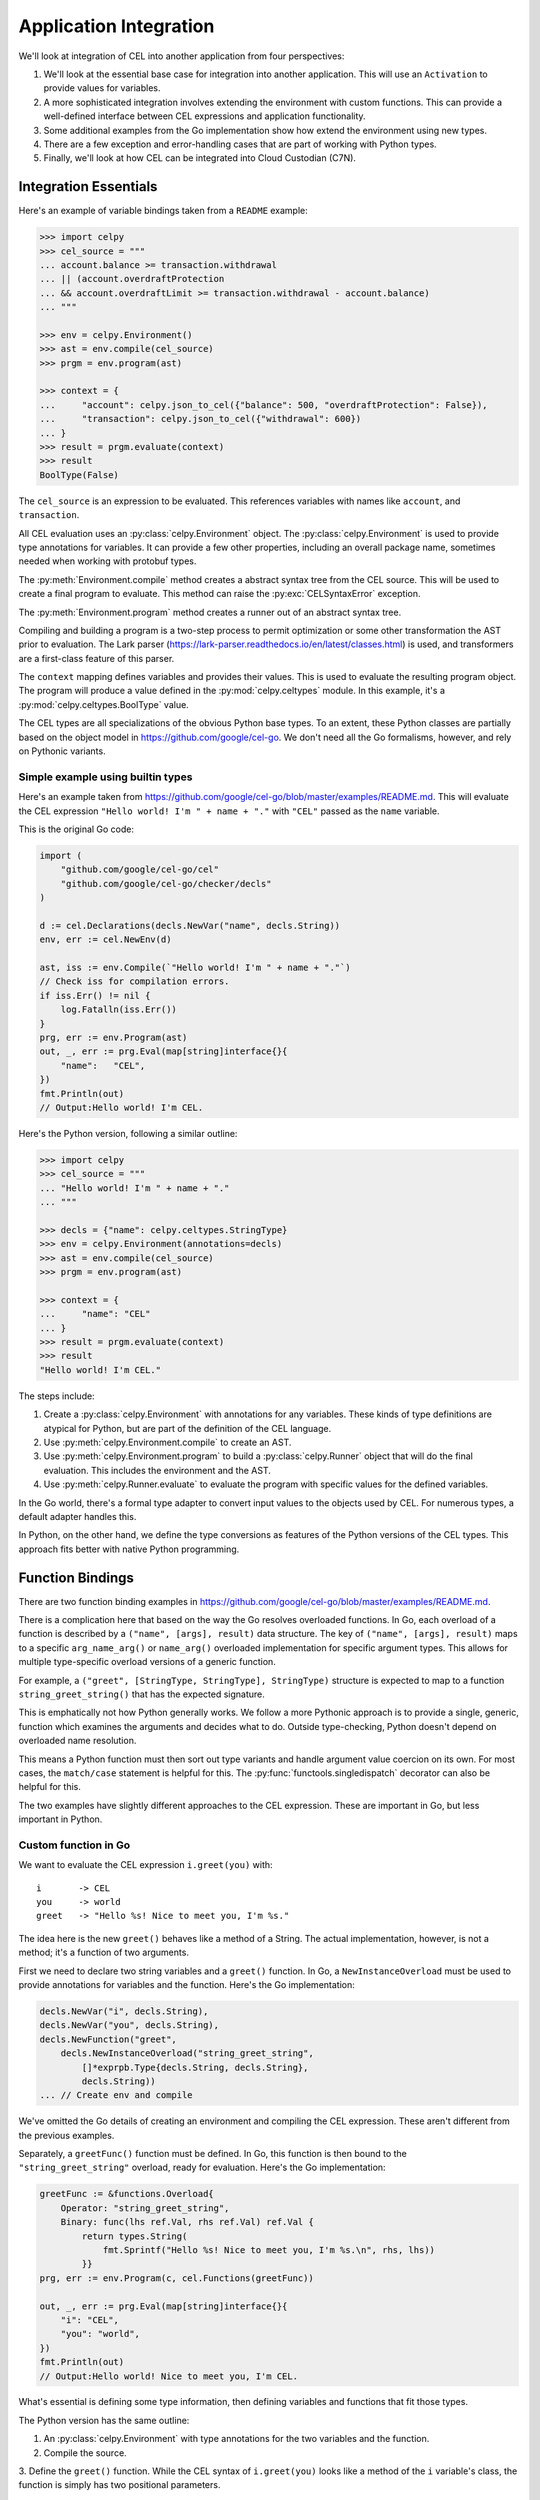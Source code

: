 ..  comment
    # Copyright 2020 The Cloud Custodian Authors.
    # SPDX-License-Identifier: Apache-2.0

..  _`integration`:

########################
Application Integration
########################

We'll look at integration of CEL into another application from four perspectives:

1.  We'll look at the essential base case for integration into another application.
    This will use an ``Activation`` to provide values for variables.

2.  A more sophisticated integration involves extending the environment with custom functions.
    This can provide a well-defined interface between CEL expressions and application functionality.

3.  Some additional examples from the Go implementation show how extend the environment using new types.

4.  There are a few exception and error-handling cases that are part of working with Python types.

5.  Finally, we'll look at how CEL can be integrated into Cloud Custodian (C7N).

Integration Essentials
======================

Here's an example of variable bindings taken from a ``README`` example:

..  code-block:: python

    >>> import celpy
    >>> cel_source = """
    ... account.balance >= transaction.withdrawal
    ... || (account.overdraftProtection
    ... && account.overdraftLimit >= transaction.withdrawal - account.balance)
    ... """

    >>> env = celpy.Environment()
    >>> ast = env.compile(cel_source)
    >>> prgm = env.program(ast)

    >>> context = {
    ...     "account": celpy.json_to_cel({"balance": 500, "overdraftProtection": False}),
    ...     "transaction": celpy.json_to_cel({"withdrawal": 600})
    ... }
    >>> result = prgm.evaluate(context)
    >>> result
    BoolType(False)

The ``cel_source`` is an expression to be evaluated.
This references variables with names like ``account``, and ``transaction``.

All CEL evaluation uses an :py:class:`celpy.Environment` object.
The :py:class:`celpy.Environment` is used to provide type annotations for variables.
It can provide a few other properties, including an overall package name, sometimes needed when working with protobuf types.

The :py:meth:`Environment.compile` method creates a abstract syntax tree from the CEL source.
This will be used to create a final program to evaluate.
This method can raise the :py:exc:`CELSyntaxError` exception.

The :py:meth:`Environment.program` method creates a runner out of an abstract syntax tree.

Compiling and building a program is a two-step process to permit optimization or some other transformation the AST prior to evaluation.
The Lark parser (https://lark-parser.readthedocs.io/en/latest/classes.html) is used, and transformers are a first-class feature of this parser.

The ``context`` mapping defines variables and provides their values.
This is used to evaluate the resulting program object.
The program will produce a value defined in the :py:mod:`celpy.celtypes` module.
In this example, it's a :py:mod:`celpy.celtypes.BoolType` value.

The CEL types are all specializations of the obvious Python base types.
To an extent, these Python classes are partially based on the object model in https://github.com/google/cel-go.
We don't need all the Go formalisms, however, and rely on Pythonic variants.

Simple example using builtin types
---------------------------------------

Here's an example taken from
https://github.com/google/cel-go/blob/master/examples/README.md.
This will evaluate the CEL expression ``"Hello world! I'm " + name + "."`` with ``"CEL"`` passed as the ``name`` variable.

This is the original Go code:

..  code-block:: go

    import (
        "github.com/google/cel-go/cel"
        "github.com/google/cel-go/checker/decls"
    )

    d := cel.Declarations(decls.NewVar("name", decls.String))
    env, err := cel.NewEnv(d)

    ast, iss := env.Compile(`"Hello world! I'm " + name + "."`)
    // Check iss for compilation errors.
    if iss.Err() != nil {
        log.Fatalln(iss.Err())
    }
    prg, err := env.Program(ast)
    out, _, err := prg.Eval(map[string]interface{}{
        "name":   "CEL",
    })
    fmt.Println(out)
    // Output:Hello world! I'm CEL.

Here's the Python version, following a similar outline:

..  code-block:: python

    >>> import celpy
    >>> cel_source = """
    ... "Hello world! I'm " + name + "."
    ... """

    >>> decls = {"name": celpy.celtypes.StringType}
    >>> env = celpy.Environment(annotations=decls)
    >>> ast = env.compile(cel_source)
    >>> prgm = env.program(ast)

    >>> context = {
    ...     "name": "CEL"
    ... }
    >>> result = prgm.evaluate(context)
    >>> result
    "Hello world! I'm CEL."

The steps include:

1.  Create a :py:class:`celpy.Environment` with annotations for any variables.
    These kinds of type definitions are atypical for Python, but are part of the definition of the CEL language.

2.  Use :py:meth:`celpy.Environment.compile` to create an AST.

3.  Use :py:meth:`celpy.Environment.program` to build a :py:class:`celpy.Runner` object that will do the final evaluation. This includes the environment and the AST.

4.  Use :py:meth:`celpy.Runner.evaluate` to evaluate the program with specific values for the defined variables.

In the Go world, there's a formal type adapter to convert input values to the objects used by CEL.
For numerous types, a default adapter handles this.

In Python, on the other hand, we define the type conversions as features of the Python versions of the CEL types.
This approach fits better with native Python programming.


Function Bindings
=================

There are two function binding examples in
https://github.com/google/cel-go/blob/master/examples/README.md.

There is a complication here that based on the way the Go resolves overloaded functions.
In Go, each overload of a function is described by a ``("name", [args], result)`` data structure.
The key of ``("name", [args], result)`` maps to a specific ``arg_name_arg()`` or ``name_arg()`` overloaded implementation for specific argument types.
This allows for multiple type-specific overload versions of a generic function.

For example, a ``("greet", [StringType, StringType], StringType)`` structure is expected to map to a function ``string_greet_string()`` that has the expected signature.

This is emphatically not how Python generally works.
We follow a more Pythonic approach is to provide a single, generic, function which examines the arguments and decides what to do.
Outside type-checking, Python doesn't depend on overloaded name resolution.

This means a Python function must then sort out type variants and handle argument value coercion on its own.
For most cases, the ``match/case`` statement is helpful for this.
The :py:func:`functools.singledispatch` decorator can also be helpful for this.

The two examples have slightly different approaches to the CEL expression.
These are important in Go, but less important in Python.

Custom function in Go
---------------------------------------

We want to evaluate the CEL expression ``i.greet(you)`` with:

..  parsed-literal::

    i       -> CEL
    you     -> world
    greet   -> "Hello %s! Nice to meet you, I'm %s."

The idea here is the new ``greet()`` behaves like a method of a String.
The actual implementation, however, is not a method; it's a function of two arguments.

First we need to declare two string variables and a ``greet()`` function.
In Go, a ``NewInstanceOverload`` must be used to provide annotations for variables and the function.
Here's the Go implementation:

..  code-block:: go

    decls.NewVar("i", decls.String),
    decls.NewVar("you", decls.String),
    decls.NewFunction("greet",
        decls.NewInstanceOverload("string_greet_string",
            []*exprpb.Type{decls.String, decls.String},
            decls.String))
    ... // Create env and compile

We've omitted the Go details of creating an environment and compiling the CEL expression.
These aren't different from the previous examples.

Separately, a ``greetFunc()`` function must be defined.
In Go, this function is then bound to the ``"string_greet_string"`` overload,
ready for evaluation.
Here's the Go implementation:

..  code-block:: go

    greetFunc := &functions.Overload{
        Operator: "string_greet_string",
        Binary: func(lhs ref.Val, rhs ref.Val) ref.Val {
            return types.String(
                fmt.Sprintf("Hello %s! Nice to meet you, I'm %s.\n", rhs, lhs))
            }}
    prg, err := env.Program(c, cel.Functions(greetFunc))

    out, _, err := prg.Eval(map[string]interface{}{
        "i": "CEL",
        "you": "world",
    })
    fmt.Println(out)
    // Output:Hello world! Nice to meet you, I'm CEL.

What's essential is defining some type information, then defining variables and functions that fit those types.

The Python version has the same outline:

1.  An :py:class:`celpy.Environment` with type annotations for the two variables and the function.

2.  Compile the source.

3.  Define the ``greet()`` function. While the CEL syntax  of ``i.greet(you)`` looks like a method
of the ``i`` variable's class, the function is simply has two positional parameters.

4.  Provide function implementation when creating the final :py:class:`celpy.Runner` instance.

5.  Evaluate the program with specific values for the two variables.

..  code-block:: python

    >>> import celpy
    >>> cel_source = """
    ... i.greet(you)
    ... """

    >>> decls = {
    ...     "i": celpy.celtypes.StringType,
    ...     "you": celpy.celtypes.StringType,
    ...     "greet": celpy.celtypes.FunctionType}
    >>> env = celpy.Environment(annotations=decls)
    >>> ast = env.compile(cel_source)
    >>> def greet(lhs: celpy.celtypes.StringType, rhs: celpy.celtypes.StringType) -> celpy.celtypes.StringType:
    ...     return "Hello {1:s}! Nice to meet you, I'm {0:s}.\\n".format(lhs, rhs)
    >>> prgm = env.program(ast, functions=[greet])
    >>> context = {
    ...     "i": "CEL", "you": "world"
    ... }
    >>> result = prgm.evaluate(context)
    >>> result
    "Hello world! Nice to meet you, I'm CEL.\\n"

The key concept here is to distinguish between three distinct attributes:

1.  Type annotations associated with variables or functions.

2.  The function implementations used to build the :py:class:`celpy.Runner`.
    The method-like syntax of ``i.greet(you)`` is evaluated as ``greet(i, you)``.

3.  The variable values, which provide a context in which the runner evaluates the CEL expression.

This reflects the idea that one CEL expression may be used to process data over and over again.

Define custom global function
-----------------------------

In Go, this is a small, but important different.ce
We want to evaluate the expression ``shake_hands(i,you)``.
This uses a global function syntax instead of method syntax.

While Go has slight differences in how the function is defined, in Python, there is no change.

Here's the Python version:

..  code-block:: python

    >>> import celpy
    >>> cel_source = """
    ... shake_hands(i,you)
    ... """

    >>> decls = {
    ...     "i": celpy.celtypes.StringType,
    ...     "you": celpy.celtypes.StringType,
    ...     "shake_hands": celpy.celtypes.FunctionType}
    >>> env = celpy.Environment(annotations=decls)
    >>> ast = env.compile(cel_source)
    >>> def shake_hands(lhs: celpy.celtypes.StringType, rhs: celpy.celtypes.StringType) -> celpy.celtypes.StringType:
    ...     return f"{lhs} and {rhs} are shaking hands.\\n"
    >>> prgm = env.program(ast, functions=[shake_hands])
    >>> context = {
    ...     "i": "CEL", "you": "world"
    ... }
    >>> result = prgm.evaluate(context)
    >>> result
    'CEL and world are shaking hands.\\n'


The ``shake_hands()`` function is essentially the same as the ``greet()`` function in the previous example.

For more examples of how to use CEL from Go, see
https://github.com/google/cel-go/tree/master/cel/cel_test.go

More Examples from Go implementation
=====================================

See https://github.com/google/cel-go/blob/master/README.md for five more examples.

..  code-block::

    // Check whether a resource name starts with a group name.
    resource.name.startsWith("/groups/" + auth.claims.group)

    // Determine whether the request is in the permitted time window.
    request.time - resource.age < duration("24h")

    // Check whether all resource names in a list match a given filter.
    auth.claims.email_verified && resources.all(r, r.startsWith(auth.claims.email))

    // Ensure all tweets are less than 140 chars
    tweets.all(t, t.size() <= 140)

    // Test whether the field is a non-default value if proto-based, or defined
    // in the JSON case.
    has(message.field)

Here's the first example, ``resource.name.startsWith("/groups/" + auth.claims.group)``.
The Go code is as follows:

..  code-block:: go

    import(
        "github.com/google/cel-go/cel"
        "github.com/google/cel-go/checker/decls"
    )

    env, err := cel.NewEnv(
        cel.Declarations(
            decls.NewVar("name", decls.String),
            decls.NewVar("group", decls.String)))

    ast, issues := env.Compile(`name.startsWith("/groups/" + group)`)
    if issues != nil && issues.Err() != nil {
        log.Fatalf("type-check error: %s", issues.Err())
    }
    prg, err := env.Program(ast)
    if err != nil {
        log.Fatalf("program construction error: %s", err)
    }

    // The `out` var contains the output of a successful evaluation.
    // The `details' var would contain intermediate evaluation state if enabled as
    // a cel.ProgramOption. This can be useful for visualizing how the `out` value
    // was arrive at.
    out, details, err := prg.Eval(map[string]interface{}{
        "name": "/groups/acme.co/documents/secret-stuff",
        "group": "acme.co"})
    fmt.Println(out) // 'true'

This has a Python implementation which is substantially similar.
Here's the Python code:

..  code-block:: python

    >>> import celpy
    >>> decls = {
    ...     "name": celpy.celtypes.StringType,
    ...     "group": celpy.celtypes.StringType,
    ... }
    >>> env = celpy.Environment(annotations=decls)
    >>> ast = env.compile('name.startsWith("/groups/" + group)')
    >>> prgm = env.program(ast)
    >>> context = {
    ...     "name": "/groups/acme.co/documents/secret-stuff",
    ...     "group": "acme.co",
    ... }
    >>> result = prgm.evaluate(context)
    >>> result
    BoolType(True)

The general outline of compile, create a :py:class:`celpy.Runner`, and use :py:meth:`celpy.Runner.evaluate` to evaluate the CEL expression in a specific context is the central point here.

Exceptions and Errors
======================

Exceptions raised in Python world will (eventually) crash the CEL evaluation.
This gives the author of an extension function the complete traceback to help fix the Python code.
No masking or rewriting of Python exceptions ever occurs in extension functions.

A special :py:exc:`celpy.CELEvalError` exception can be used in an extension function to permit CEL's short-circuit logic processing to check and ignore an exception.
See the https://github.com/google/cel-go/blob/master/README.md#partial-state for more examples of how the short-circuit (partial state) operations work.

An extension function can **return** a :py:exc:`celpy.CELEvalError` object instead of raising it.
This can allow processing to continue in spite of an uncomputable value.

..  code-block:: python

    from celpy import *
    def my_extension(a: Value) -> Value:
        try:
            return celtypes.UintType(64 // a)
        except DivideByZeroError as ex:
            return CELEvalError(f"my_extension({a}) error")

The returned exception object allows short-circuit processing.
For example, the CEL expression ``false && my_extension(0)`` evaluates to ``false``.
If computed, any :exc:`celpy.CELEvalError` objects will be silently ignored because the short-circuit result is known from the presence of a ``false`` value.

On the other hand, the CEL expression ``true && my_extension(0)`` results in the :exc:`celpy.CELEvalError` result from the extension function.
This will eventually be raised as an exception, so the framework using ``celpy`` can track this run-time error.

Cloud Custodian (C7N) Integration
==================================

Custodian Filters can be evaluated by CEL.
The idea is to extend the YAML-based DSL for policy documents to introduce easier-to-read expressions.

As noted in https://github.com/cloud-custodian/cloud-custodian/issues/5759, a filter might look like the
following::

      filters:
        - type: cel
           expr: |
               resource.creationTimestamp < timestamp("2018-08-03T16:00:00-07:00") &&
               resource.deleteProtection == false &&
               ((resource.name.startsWith("projects/project-123/zones/us-east1-b/instances/dev") ||
               (resource.name.startsWith("projects/project-123/zones/us-east1-b/instances/prod"))) &&
               resource.instanceSize == "m1.standard")

This replaces a complex sequence of nested ``-  and:`` and ``-  or:`` sub-documents with a CEL expression.

C7N processioning works by gathering resources, creating an instance of a subclass of the ``Filter`` class, and evaluating an expression like ``take_action = list(filter(filter_instance, resource_list))``.

The C7N filter expression in a given policy document is composed of one or more atomic filter clauses, combined by ``and``, ``or``, and ``not`` operators.
The filter as a whole is handled by the ``__call__()`` methods of subclasses of the ``BooleanGroupFilter`` class.

Central to making this work is making the CEL expression into a function that can be applied to the ``resource`` object.
All CEL versions of a filter will need to have a the following two values in their activations:

:resource:
    A :py:class:`celtypes.MapType` document with the resource details.

:now:
    A :py:class:`celtypes.TimestampType` object with the current time.


Baseline C7N Example
--------------------

The essence of the integration is to provide a resource description to a function defined as a CEL expression, and receive a boolean result.

Here's a base example:

..  code-block:: python

    >>> import celpy
    >>> env = celpy.Environment()
    >>> CEL = """
    ... resource.creationTimestamp < timestamp("2018-08-03T16:00:00-07:00") &&
    ... resource.deleteProtection == false &&
    ... ((resource.name.startsWith(
    ...       "projects/project-123/zones/us-east1-b/instances/dev") ||
    ... (resource.name.startsWith(
    ...       "projects/project-123/zones/us-east1-b/instances/prod"))) &&
    ... resource.instanceSize == "m1.standard")
    ... """
    >>> ast = env.compile(CEL)
    >>> functions = {}
    >>> prgm = env.program(ast, functions)
    >>> activation = {
    ...     "resource":
    ...         celpy.celtypes.MapType({
    ...            "creationTimestamp": celpy.celtypes.TimestampType("2018-07-06T05:04:03Z"),
    ...            "deleteProtection": celpy.celtypes.BoolType(False),
    ...            "name": celpy.celtypes.StringType("projects/project-123/zones/us-east1-b/instances/dev/ec2"),
    ...            "instanceSize": celpy.celtypes.StringType("m1.standard"),
    ...             # MORE WOULD GO HERE
    ...     })
    ... }
    >>> prgm.evaluate(activation)
    BoolType(True)

In this case, the context contained only one variable, ``resource``.
It didn't require a definition of ``now``.

Bulk Filter Example
-------------------

Pragmatically, C7N works via code somewhat like the following:

..  code-block::

    resources = [provider.describe(r) for r in provider.list(resource_type)]
    map(action, list(filter(cel_program, resources)))

An action is applied to those resources that pass some filter test.
Often, the action disables a resource to prevent data compromise.
The filter looks for items not compliant with policies so they can be deleted or disabled.

The ``cel_program`` in the above example is an executable CEL program wrapped into a C7N ``Filter`` subclass.

..  code-block::

    >>> import celpy
    >>> import datetime
    >>> cel_functions = {}

    >>> class Filter:
    ...     def __call__(self, resource):
    ...         raise NotImplementedError
    ...
    >>> class CelFilter(Filter):
    ...     env = celpy.Environment()
    ...     def __init__(self, object):
    ...         assert object["type"] == "cel", "Can't create CelFilter without filter: - type: \"cel\""
    ...         assert "expr" in object, "Can't create CelFilter without filter: - expr: \"CEL expression\""
    ...         ast = self.env.compile(object["expr"])
    ...         self.prgm = self.env.program(ast, cel_functions)
    ...     def __call__(self, resource):
    ...         now = datetime.datetime.now(tz=datetime.timezone.utc)
    ...         activation = {"resource": celpy.json_to_cel(resource), "now": celpy.celtypes.TimestampType(now)}
    ...         return bool(self.prgm.evaluate(activation))

    >>> tag_policy = {
    ...     "filter": {
    ...         "type": "cel",
    ...         "expr": "! has(resource.tags.owner) || size(resource.tags.owner) == 0"
    ...     }
    ... }
    >>> resources = [
    ...     {"name": "good", "tags": {"owner": "me"}},
    ...     {"name": "bad1", "tags": {"not-owner": "oops"}},
    ...     {"name": "bad2", "tags": {"owner": None}},
    ... ]
    >>> tag_policy_filter = CelFilter(tag_policy["filter"])
    >>> actionable = list(filter(tag_policy_filter, resources))
    >>> actionable
    [{'name': 'bad1', 'tags': {'not-owner': 'oops'}}, {'name': 'bad2', 'tags': {'owner': None}}]

For each resource, the ``tag_policy_filter`` object applied an internal ``self.prgm`` to the resource.
The internal ``self.prgm`` was built from the policy expression, stated in CEL.

C7N Filter and Resource Types
-------------------------------

The :py:mod:`celpy.c7nlib` module provides filter subclasses that include CEL processing.
There are two kinds of C7N filters in use.

1.  The :py:mod:`c7n.filters` package defines about 23 generic filter classes.
    These apply to a ``resource`` object.
    Additionally, there's a library of generic functions used for evaluation.
    Generally, the resource definition classes create values in a JSON document.
    These values reflect the state of the resource and any closely-related resources.

2.  The :py:mod:`c7n.resources` package defines a number of additional resource-specific filters.
    These classes can also provide additional resource-specific processing.

The atomic filter clauses within a policy document have two general forms:

-   Those with "op". These expose a resource attribute value,
    a filter comparison value, and an operator.
    For example, ``resource.creationTimestamp < timestamp("2018-08-03T16:00:00-07:00")``.

-   Those without "op". These tests are based on a boolean function embedded in the C7N resource definition class.
    For example, ``! resource.deleteProtection`` could rely on a attribute with a complex
    value computed from one or more resource attribute values.

The breakdown of ``filter`` rules in the C7N policy schema has the following counts.

..  csv-table::
    :header: category, count, notes

    "('Common', 'Op')",21,"Used for more than one resource type, exposes resource details to CEL"
    "('Common', 'No-Op')",15,"Used for more than one resource type, does not expose resource details"
    "('Singleton', 'Op')",27,"Used for exactly one resource type, exposes resource details to CEL"
    "('Singleton', 'No-Op')",47,"Used for exactly one resource type, does not expose resource details"

(This is based on cloud-custodian-0.8.40.0, newer versions may have slighyly different numbers.)
